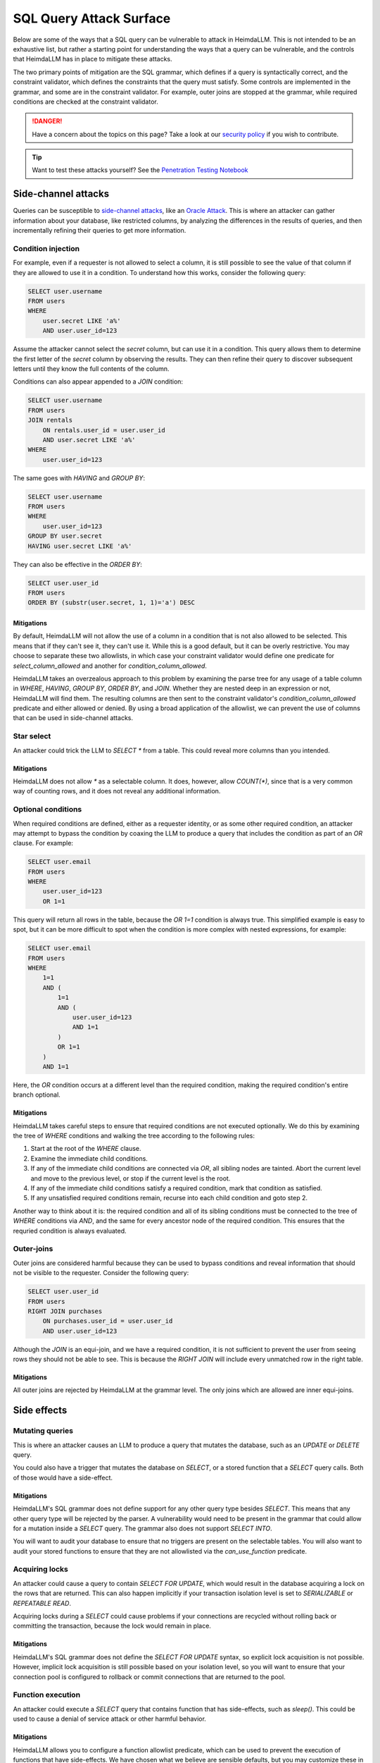 SQL Query Attack Surface
========================

Below are some of the ways that a SQL query can be vulnerable to attack in HeimdaLLM.
This is not intended to be an exhaustive list, but rather a starting point for
understanding the ways that a query can be vulnerable, and the controls that HeimdaLLM
has in place to mitigate these attacks.

The two primary points of mitigation are the SQL grammar, which defines if a query is
syntactically correct, and the constraint validator, which defines the constraints that
the query must satisfy. Some controls are implemented in the grammar, and some are in
the constraint validator. For example, outer joins are stopped at the grammar, while
required conditions are checked at the constraint validator.

.. DANGER::
    Have a concern about the topics on this page? Take a look at our
    `security policy <https://github.com/amoffat/HeimdaLLM/security/policy>`_ if you
    wish to contribute.

.. TIP::
    Want to test these attacks yourself? See the `Penetration Testing Notebook
    <https://github.com/amoffat/HeimdaLLM/blob/main/heimdallm/examples/pentest.ipynb>`_

Side-channel attacks
********************

Queries can be susceptible to `side-channel attacks
<https://en.wikipedia.org/wiki/Side-channel_attack>`_, like an `Oracle Attack
<https://en.wikipedia.org/wiki/Oracle_attack>`_. This is where an attacker can gather
information about your database, like restricted columns, by analyzing the differences
in the results of queries, and then incrementally refining their queries to get more
information.

Condition injection
-------------------

For example, even if a requester is not allowed to select a column, it is still possible
to see the value of that column if they are allowed to use it in a condition. To
understand how this works, consider the following query:

.. code-block:: sql

    SELECT user.username
    FROM users
    WHERE
        user.secret LIKE 'a%'
        AND user.user_id=123

Assume the attacker cannot select the `secret` column, but can use it in a condition.
This query allows them to determine the first letter of the `secret` column by observing
the results. They can then refine their query to discover subsequent letters until they
know the full contents of the column.

Conditions can also appear appended to a `JOIN` condition:

.. code-block:: sql

    SELECT user.username
    FROM users
    JOIN rentals
        ON rentals.user_id = user.user_id
        AND user.secret LIKE 'a%'
    WHERE
        user.user_id=123

The same goes with `HAVING` and `GROUP BY`:

.. code-block:: sql

    SELECT user.username
    FROM users
    WHERE
        user.user_id=123
    GROUP BY user.secret
    HAVING user.secret LIKE 'a%'

They can also be effective in the `ORDER BY`:

.. code-block:: sql
    
    SELECT user.user_id
    FROM users
    ORDER BY (substr(user.secret, 1, 1)='a') DESC

Mitigations
^^^^^^^^^^^

By default, HeimdaLLM will not allow the use of a column in a condition that is not
also allowed to be selected. This means that if they can't see it, they can't use it.
While this is a good default, but it can be overly restrictive. You may choose to
separate these two allowlists, in which case your constraint validator would define one
predicate for `select_column_allowed` and another for `condition_column_allowed`.

HeimdaLLM takes an overzealous approach to this problem by examining the parse tree for
any usage of a table column in `WHERE`, `HAVING`, `GROUP BY`, `ORDER BY`, and `JOIN`.
Whether they are nested deep in an expression or not, HeimdaLLM will find them. The
resulting columns are then sent to the constraint validator's `condition_column_allowed`
predicate and either allowed or denied. By using a broad application of the allowlist,
we can prevent the use of columns that can be used in side-channel attacks.

Star select
-----------

An attacker could trick the LLM to `SELECT *` from a table. This could reveal more
columns than you intended.

Mitigations
^^^^^^^^^^^

HeimdaLLM does not allow `*` as a selectable column. It does, however, allow `COUNT(*)`,
since that is a very common way of counting rows, and it does not reveal any additional
information.

Optional conditions
-------------------

When required conditions are defined, either as a requester identity, or as some other
required condition, an attacker may attempt to bypass the condition by coaxing the
LLM to produce a query that includes the condition as part of an `OR` clause. For
example:

.. code-block:: sql

    SELECT user.email
    FROM users
    WHERE
        user.user_id=123
        OR 1=1

This query will return all rows in the table, because the `OR 1=1` condition is always
true. This simplified example is easy to spot, but it can be more difficult to spot
when the condition is more complex with nested expressions, for example:

.. code-block:: sql

    SELECT user.email
    FROM users
    WHERE
        1=1
        AND (
            1=1
            AND (
                user.user_id=123
                AND 1=1
            )
            OR 1=1
        )
        AND 1=1

Here, the `OR` condition occurs at a different level than the required condition, making
the required condition's entire branch optional.

Mitigations
^^^^^^^^^^^

HeimdaLLM takes careful steps to ensure that required conditions are not executed
optionally. We do this by examining the tree of `WHERE` conditions and walking the tree
according to the following rules:

#. Start at the root of the `WHERE` clause.
#. Examine the immediate child conditions.
#. If any of the immediate child conditions are connected via `OR`, all sibling nodes
   are tainted. Abort the current level and move to the previous level, or stop if the
   current level is the root.
#. If any of the immediate child conditions satisfy a required condition, mark that
   condition as satisfied.
#. If any unsatisfied required conditions remain, recurse into each child condition and
   goto step 2.

Another way to think about it is: the required condition and all of its sibling
conditions must be connected to the tree of `WHERE` conditions via `AND`, and the same
for every ancestor node of the required condition. This ensures that the requried
condition is always evaluated.

Outer-joins
-----------

Outer joins are considered harmful because they can be used to bypass conditions and
reveal information that should not be visible to the requester. Consider the following
query:

.. code-block:: sql
    
    SELECT user.user_id
    FROM users
    RIGHT JOIN purchases
        ON purchases.user_id = user.user_id
        AND user.user_id=123

Although the `JOIN` is an equi-join, and we have a required condition, it is not
sufficient to prevent the user from seeing rows they should not be able to see. This is
because the `RIGHT JOIN` will include every unmatched row in the right table.

Mitigations
^^^^^^^^^^^

All outer joins are rejected by HeimdaLLM at the grammar level. The only joins which are
allowed are inner equi-joins.

Side effects
************

Mutating queries
----------------

This is where an attacker causes an LLM to produce a query that mutates the database,
such as an `UPDATE` or `DELETE` query.

You could also have a trigger that mutates the database on `SELECT`, or a stored
function that a `SELECT` query calls. Both of those would have a side-effect.

Mitigations
^^^^^^^^^^^

HeimdaLLM's SQL grammar does not define support for any other query type besides
`SELECT`. This means that any other query type will be rejected by the parser. A
vulnerability would need to be present in the grammar that could allow for a mutation
inside a `SELECT` query. The grammar also does not support `SELECT INTO`.

You will want to audit your database to ensure that no triggers are present on the
selectable tables. You will also want to audit your stored functions to ensure that
they are not allowlisted via the `can_use_function` predicate.

Acquiring locks
---------------

An attacker could cause a query to contain `SELECT FOR UPDATE`, which would result in
the database acquiring a lock on the rows that are returned. This can also happen
implicitly if your transaction isolation level is set to `SERIALIZABLE` or `REPEATABLE
READ`.

Acquiring locks during a `SELECT` could cause problems if your connections are recycled
without rolling back or committing the transaction, because the lock would remain in
place.

Mitigations
^^^^^^^^^^^

HeimdaLLM's SQL grammar does not define the `SELECT FOR UPDATE` syntax, so explicit lock
acquisition is not possible. However, implicit lock acquisition is still possible based
on your isolation level, so you will want to ensure that your connection pool is
configured to rollback or commit connections that are returned to the pool.

Function execution
------------------

An attacker could execute a `SELECT` query that contains function that has side-effects,
such as `sleep()`. This could be used to cause a denial of service attack or other
harmful behavior.

Mitigations
^^^^^^^^^^^

HeimdaLLM allows you to configure a function allowlist predicate, which can be used to
prevent the execution of functions that have side-effects. We have chosen what we
believe are sensible defaults, but you may customize these in your constraint validator.

The detection of functions is done by examining the parse tree for function calls, and
the grammar has been defined to easily detect the usage of a function, no matter where
it appears in the query. This means that a fault in the grammar must exist for a
function to be executed undetected.